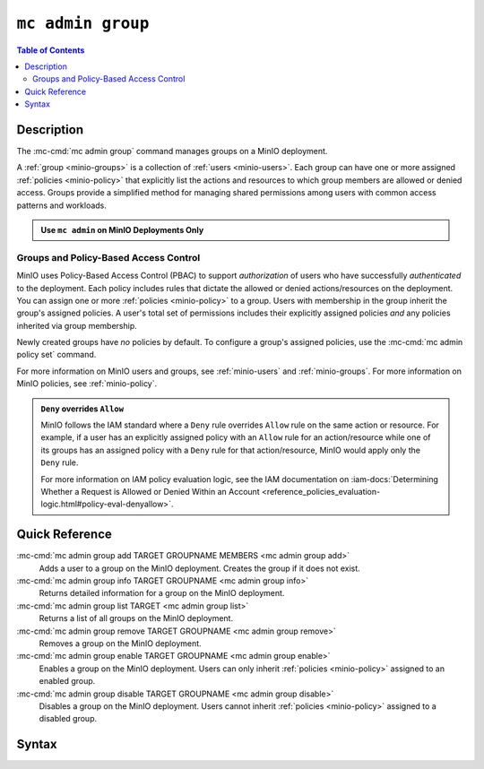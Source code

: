 ===================
``mc admin group``
===================

.. default-domain:: minio

.. contents:: Table of Contents
   :local:
   :depth: 2

.. mc:: mc admin group

Description
-----------

.. start-mc-admin-groups-desc

The :mc-cmd:`mc admin group` command manages groups on a MinIO deployment.

.. end-mc-admin-groups-desc

A :ref:`group <minio-groups>` is a collection of :ref:`users
<minio-users>`. Each group can have one or more assigned
:ref:`policies <minio-policy>` that explicitly list the
actions and resources to which group members are allowed or denied access.
Groups provide a simplified method for managing shared permissions among users
with common access patterns and workloads. 

.. admonition:: Use ``mc admin`` on MinIO Deployments Only
   :class: note

   .. include:: /includes/facts-mc-admin.rst
      :start-after: start-minio-only
      :end-before: end-minio-only

Groups and Policy-Based Access Control
~~~~~~~~~~~~~~~~~~~~~~~~~~~~~~~~~~~~~~

MinIO uses Policy-Based Access Control (PBAC) to support *authorization* of
users who have successfully *authenticated* to the deployment. Each policy
includes rules that dictate the allowed or denied actions/resources on the
deployment. You can assign one or more :ref:`policies
<minio-policy>` to a group. Users with membership in the
group inherit the group's assigned policies. A user's total set of permissions
includes their explicitly assigned policies *and* any policies inherited
via group membership.

Newly created groups have *no* policies by default. To configure a group's
assigned policies, use the :mc-cmd:`mc admin policy set` command.

For more information on MinIO users and groups, see
:ref:`minio-users` and :ref:`minio-groups`. For 
more information on MinIO policies, see :ref:`minio-policy`.

.. admonition:: ``Deny`` overrides ``Allow``
   :class: note

   MinIO follows the IAM standard where a ``Deny`` rule overrides ``Allow`` rule
   on the same action or resource. For example, if a user has an explicitly
   assigned policy with an ``Allow`` rule for an action/resource while one of
   its groups has an assigned policy with a ``Deny`` rule for that
   action/resource, MinIO would apply only the ``Deny`` rule. 

   For more information on IAM policy evaluation logic, see the IAM
   documentation on 
   :iam-docs:`Determining Whether a Request is Allowed or Denied Within an Account 
   <reference_policies_evaluation-logic.html#policy-eval-denyallow>`.

Quick Reference
---------------

:mc-cmd:`mc admin group add TARGET GROUPNAME MEMBERS <mc admin group add>`
   Adds a user to a group on the MinIO deployment. Creates the group if it
   does not exist.

:mc-cmd:`mc admin group info TARGET GROUPNAME <mc admin group info>`
   Returns detailed information for a group on the MinIO deployment.

:mc-cmd:`mc admin group list TARGET <mc admin group list>`
   Returns a list of all groups on the MinIO deployment.

:mc-cmd:`mc admin group remove TARGET GROUPNAME <mc admin group remove>`
   Removes a group on the MinIO deployment.

:mc-cmd:`mc admin group enable TARGET GROUPNAME <mc admin group enable>`
   Enables a group on the MinIO deployment. Users can only inherit
   :ref:`policies <minio-policy>` assigned to an enabled group.

:mc-cmd:`mc admin group disable TARGET GROUPNAME <mc admin group disable>`
   Disables a group on the MinIO deployment. Users cannot inherit :ref:`policies
   <minio-policy>` assigned to a disabled group.

Syntax
------

.. mc-cmd:: add
   :fullpath:

   Adds an existing user to the group. The command creates the group if it
   does not exist. The command has the following syntax:

   .. code-block:: shell
      :class: copyable

      mc admin group add TARGET GROUPNAME MEMBERS

   The command accepts the following arguments:

   .. mc-cmd:: TARGET

      The :mc-cmd:`alias <mc alias>` of a configured MinIO deployment on which
      the command adds users to the new or existing group

   .. mc-cmd:: GROUPNAME

      The name of the group. The command creates the group if it does not 
      already exist. Use :mc-cmd:`mc admin group list` to review the existing
      groups on a deployment.

   .. mc-cmd:: MEMBERS

      The name of the user to add to the group.
      
      The user *must* exist on the :mc-cmd:`~mc admin group add TARGET` MinIO
      deployment. Use :mc-cmd:`mc admin user list` to review the available
      users on the deployment. 

.. mc-cmd:: info
   :fullpath:

   Returns details for the group on the target deployment, such as all
   :ref:`users <minio-users>` with membership in the group and the
   assigned :ref:`policies <minio-policy>`. The command has
   the following syntax:

   .. code-block:: shell
      :class: copyable

      mc admin group info TARGET GROUPNAME

   The command accepts the following arguments:

   .. mc-cmd:: TARGET

      The :mc-cmd:`alias <mc alias>` of a configured MinIO deployment from which
      to retrieve the group information.

   .. mc-cmd:: GROUPNAME

      The name of the group.

.. mc-cmd:: list
   :fullpath:

   List all groups on the target MinIO deployment. The command has the
   following syntax:

   .. code-block:: shell
      :class: copyable

      mc admin group list TARGET

   The command accepts the following arguments:

   .. mc-cmd:: TARGET

      The :mc-cmd:`alias <mc alias>` of a configured MinIO deployment from
      which to retrieve groups.

.. mc-cmd:: remove
   :fullpath:

   Removes a group on the target MinIO deployment. Removing a group does *not*
   remove any users with membership in the group. Use 
   :mc-cmd:`mc admin user remove` to remove users from a group. 
   
   The command has the following syntax:

   .. code-block:: shell
      :class: copyable

      mc admin group remove TARGET GROUPNAME

   The command accepts the following arguments:

   .. mc-cmd:: TARGET

      The :mc-cmd:`alias <mc alias>` of a configured MinIO deployment on which
      to remove the group.

   .. mc-cmd:: GROUPNAME

      The name of the group to remove.

.. mc-cmd:: mc admin group enable
   :fullpath:

   Enables the group on the target MinIO deployment. Users can only inherit
   :ref:`policies <minio-policy>` from an enabled group.
   Groups are enabled on creation by default. The command has the following
   syntax:

   .. code-block:: shell
      :class: copyable

      mc admin group enable TARGET GROUPNAME

   The command accepts the following arguments:

   .. mc-cmd:: TARGET

      The :mc-cmd:`alias <mc alias>` of a configured MinIO deployment on
      which to enable the group.

   .. mc-cmd:: GROUPNAME

      The name of the group to enable. 

.. mc-cmd:: mc admin group disable
   :fullpath:

   Disables the group on the target MinIO deployment. Users cannot inherit
   :ref:`policies <minio-policy>` from a disabled group. The
   command has the following syntax:

   .. code-block:: shell
      :class: copyable

      mc admin group disable TARGET GROUPNAME

   The command accepts the following arguments:

   .. mc-cmd:: TARGET

      The :mc-cmd:`alias <mc alias>` of a configured MinIO deployment on which
      to disable the group.

   .. mc-cmd:: GROUPNAME

      The name of the group to disable.

